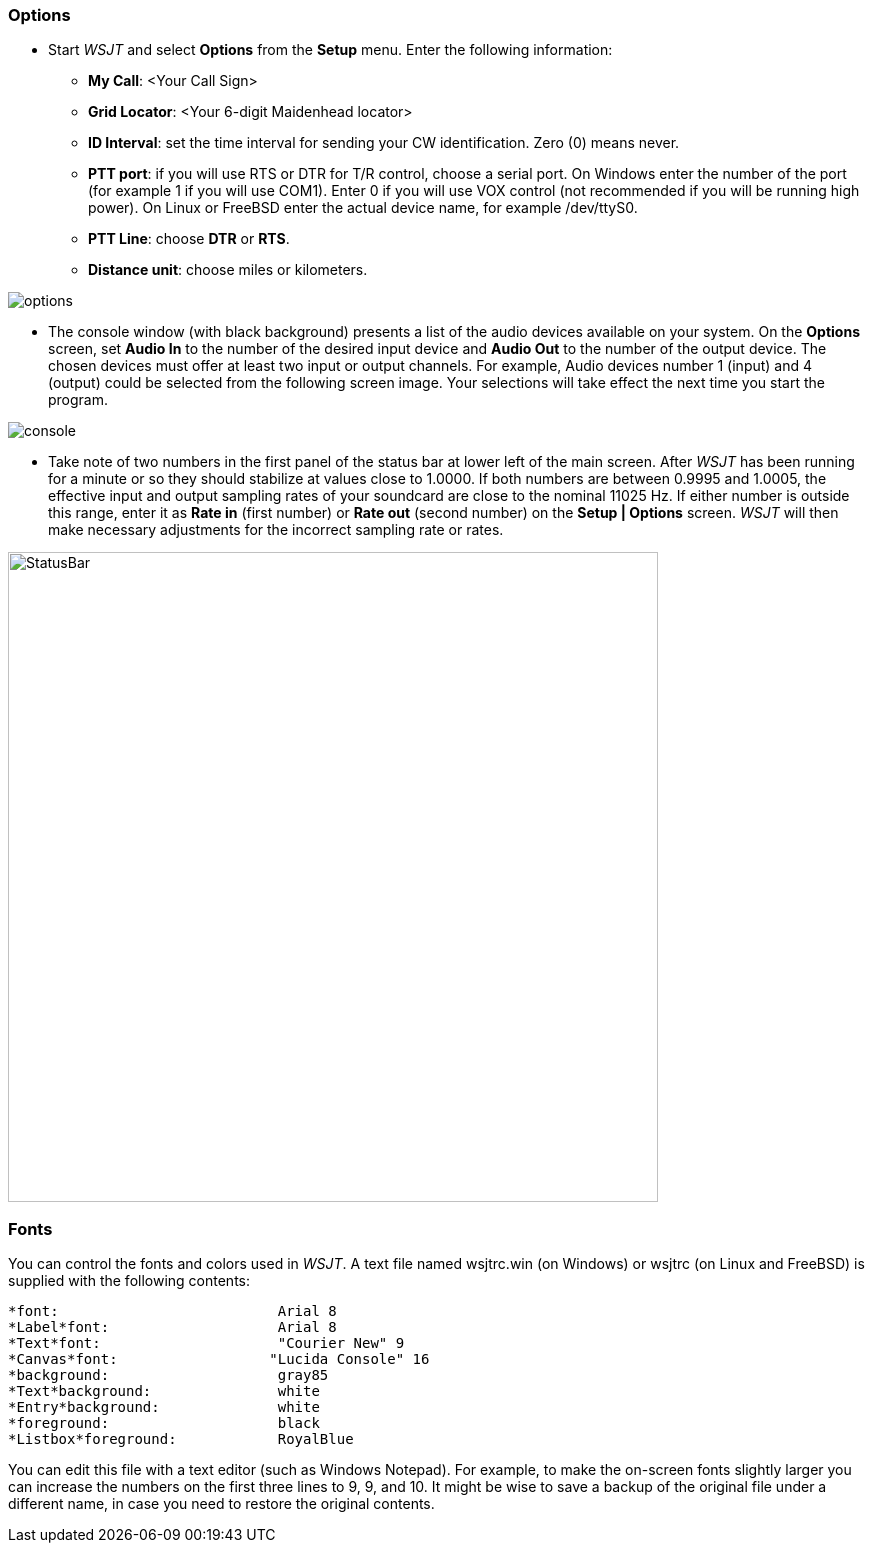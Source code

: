=== Options
- Start _WSJT_ and select *Options* from the *Setup* menu.  Enter
the following information:

* *My Call*: <Your Call Sign>

* *Grid Locator*: <Your 6-digit Maidenhead locator>

* *ID Interval*: set the time interval for sending your CW identification. 
Zero (0) means never.

* *PTT port*: if you will use RTS or DTR for T/R control, choose a
serial port.  On Windows enter the number of the port (for example 1
if you will use COM1).  Enter 0 if you will use VOX control (not
recommended if you will be running high power).  On Linux or FreeBSD
enter the actual device name, for example +/dev/ttyS0+.

* *PTT Line*: choose *DTR* or *RTS*.

* *Distance unit*: choose miles or kilometers.

[[FigOptions]]
image::images/options.png[align="center"] 

- The console window (with black background) presents a list of the
audio devices available on your system.  On the *Options* screen, set
*Audio In* to the number of the desired input device and *Audio Out*
to the number of the output device.  The chosen devices must offer at
least two input or output channels.  For example, Audio devices
number 1 (input) and 4 (output) could be selected from the following
screen image.  Your selections will take effect the next time you start
the program.

[[FigConsole]]
image::images/console.png[align="center"]

- Take note of two numbers in the first panel of the status bar at
lower left of the main screen.  After _WSJT_ has been running for a
minute or so they should stabilize at values close to 1.0000.  If both
numbers are between 0.9995 and 1.0005, the effective input and output
sampling rates of your soundcard are close to the nominal 11025 Hz.
If either number is outside this range, enter it as *Rate in* (first
number) or *Rate out* (second number) on the *Setup | Options* screen.
_WSJT_ will then make necessary adjustments for the incorrect sampling
rate or rates.

[[StatusBar]]
image::images/StatusBar.png[align="center",width=650]

[[FONTS]]
=== Fonts

You can control the fonts and colors used in _WSJT_.  A text file
named +wsjtrc.win+ (on Windows) or +wsjtrc+ (on Linux and FreeBSD) is
supplied with the following contents:

 *font:				Arial 8
 *Label*font:			Arial 8
 *Text*font:			"Courier New" 9
 *Canvas*font:                  "Lucida Console" 16
 *background:			gray85
 *Text*background:		white
 *Entry*background:		white
 *foreground:			black
 *Listbox*foreground:	        RoyalBlue

You can edit this file with a text editor (such as Windows Notepad).
For example, to make the on-screen fonts slightly larger you can
increase the numbers on the first three lines to 9, 9, and 10.  It
might be wise to save a backup of the original file under a different
name, in case you need to restore the original contents.

